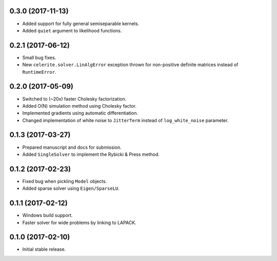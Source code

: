 .. :changelog:

0.3.0 (2017-11-13)
++++++++++++++++++

- Added support for fully general semiseparable kernels.
- Added ``quiet`` argument to likelihood functions.

0.2.1 (2017-06-12)
++++++++++++++++++

- Small bug fixes.
- New ``celerite.solver.LinAlgError`` exception thrown for non-positive
  definite matrices instead of ``RuntimeError``.

0.2.0 (2017-05-09)
++++++++++++++++++

- Switched to (~20x) faster Cholesky factorization.
- Added O(N) simulation method using Cholesky factor.
- Implemented gradients using automatic differentiation.
- Changed implementation of white noise to ``JitterTerm`` instead of
  ``log_white_noise`` parameter.

0.1.3 (2017-03-27)
++++++++++++++++++

- Prepared manuscript and docs for submission.
- Added ``SingleSolver`` to implement the Rybicki & Press method.

0.1.2 (2017-02-23)
++++++++++++++++++

- Fixed bug when pickling ``Model`` objects.
- Added sparse solver using ``Eigen/SparseLU``.

0.1.1 (2017-02-12)
++++++++++++++++++

- Windows build support.
- Faster solver for wide problems by linking to LAPACK.

0.1.0 (2017-02-10)
++++++++++++++++++

- Initial stable release.
